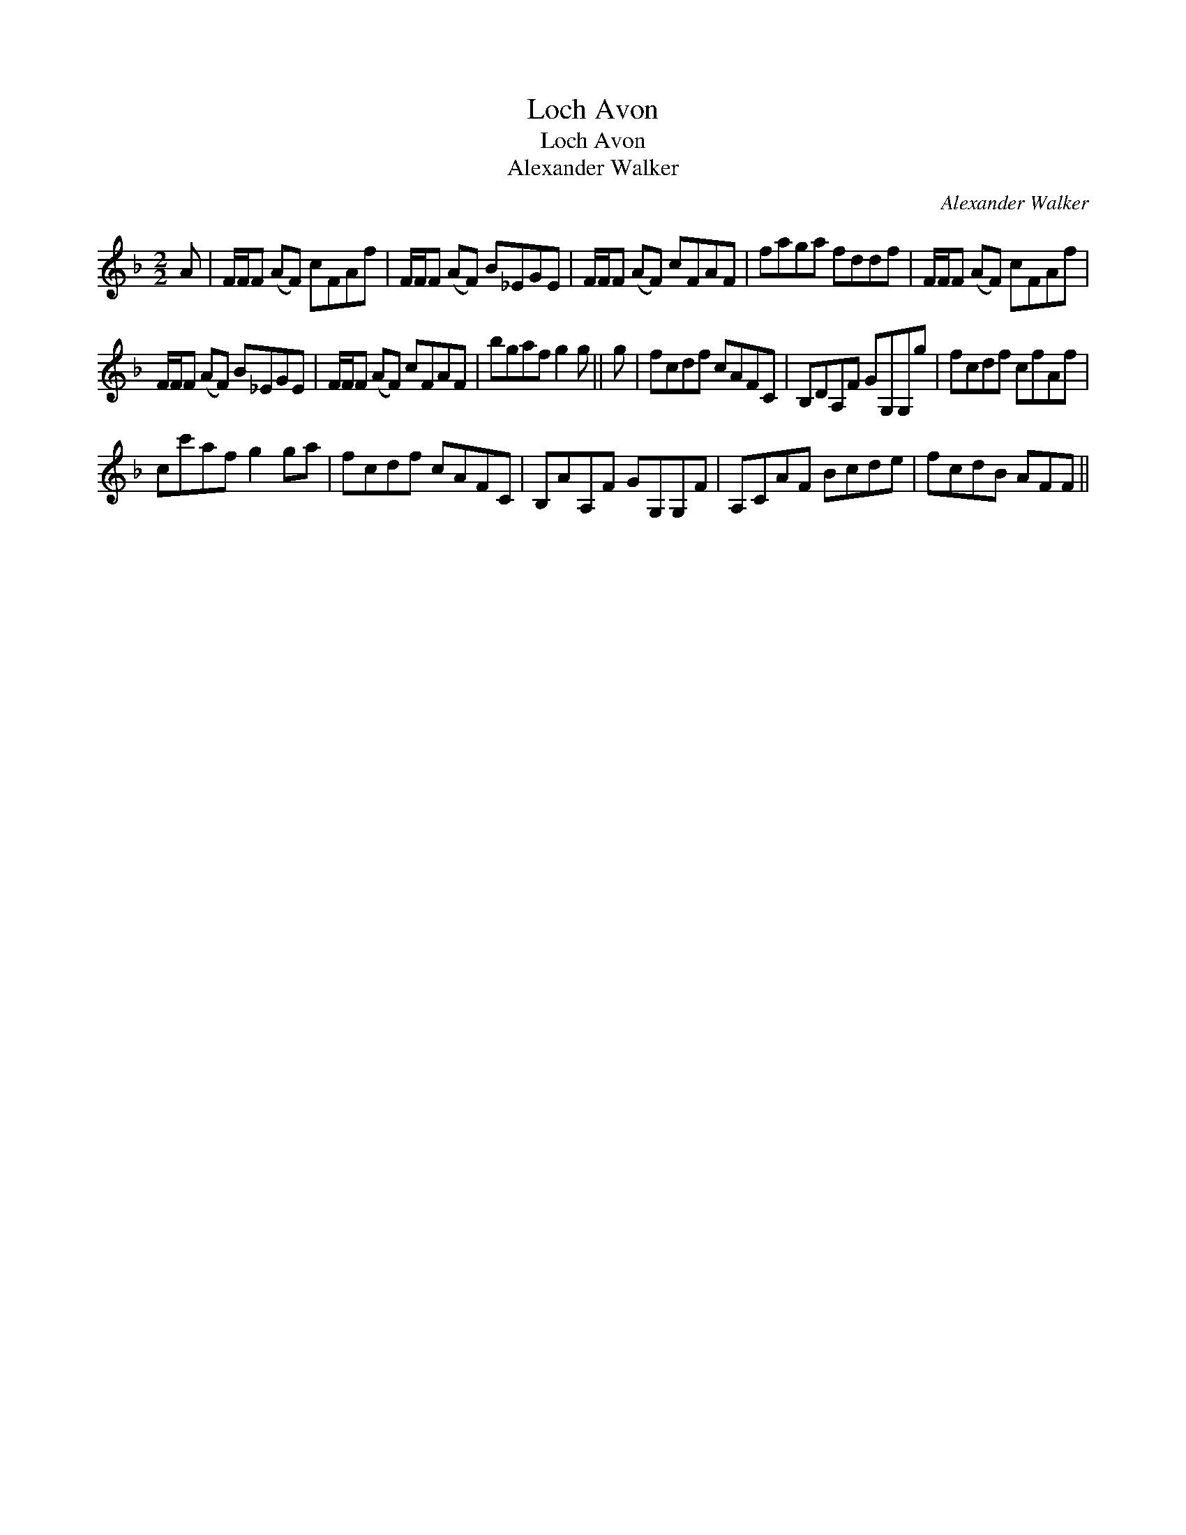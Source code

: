 X:1
T:Loch Avon
T:Loch Avon
T:Alexander Walker
C:Alexander Walker
L:1/8
M:2/2
K:F
V:1 treble 
V:1
 A | F/F/F (AF) cFAf | F/F/F (AF) B_EGE | F/F/F (AF) cFAF | faga fddf | F/F/F (AF) cFAf | %6
 F/F/F (AF) B_EGE | F/F/F (AF) cFAF | bgaf g2 g || g | fcdf cAFC | B,DA,F GG,G,g | fcdf cfAf | %13
 cc'af g2 ga | fcdf cAFC | B,AA,F GG,G,F | A,CAF Bcde | fcdB AFF || %18


